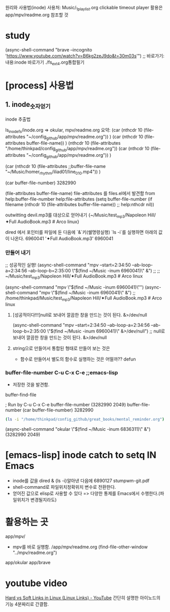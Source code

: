 #+STARTUP: showeverything indent




원리와 사용법(inode)
사용처: Music/_1_playlist.org clickable timeout player
        활용은 app/mpv/readme.org 참조할 것
* study

(async-shell-command "brave --incognito 'https://www.youtube.com/watch?v=B6kg2zeJ9do&t=30m03s'") ;; 바로가기:내용:inode 바로가기 ./fs_ext4.org통합필기

* [process] 사용법
** 1. inode_숫자얻기
****  inode 추출법
ls_inode_fs/inode.org => okular, mpv/readme.org
요약: (car  (nthcdr 10 (file-attributes "~/config_github/app/mpv/readme.org"))  )
(car 
    (nthcdr 10 (file-attributes buffer-file-name))
)
    (nthcdr 10 (file-attributes "/home/thinkpad/config_github/app/mpv/readme.org"))
(car  (nthcdr 10 (file-attributes "~/config_github/app/mpv/readme.org"))  )

(car 
    (nthcdr 10 (file-attributes ;;buffer-file-name
        "~/Music/homer_rhythm/iliad01/line_010.mp4"))
)

(car buffer-file-number)
3282990

(file-attributes buffer-file-name)
 file-attributes 를 files.el에서 발견함 from help:buffer-file-number
    help:file-attributes 
    (setq buffer-file-number
	  (if filename
	      (nthcdr 10 (file-attributes buffer-file-name)) ;; help:nthcdr
	    nil))


**** outwitting devil.mp3를 대상으로 얻어내기 {~/Music/test_mp3/Napoleon Hill/✦Full AudioBook.mp3 # Arco linux}
dired 에서 포인터를 파일에 둔 다음에 `&`키(쉘명령실행) `ls -i`를 실행하면 아래의 값이 나온다.
6960041 '✦Full AudioBook.mp3' 
6960041
*** 만들어 내기
;; 성공적인 실행! (async-shell-command "mpv --start=2:34:50 --ab-loop-a=2:34:56 --ab-loop-b=2:35:00 \"$(find ~/Music  -inum 6960041)\" &") ;;
                     ;; ~/Music/test_mp3/Napoleon Hill/✦Full AudioBook.mp3 # Arco linux

(async-shell-command "mpv \"$(find ~/Music  -inum 6960041)\"")
(async-shell-command "mpv \"$(find ~/Music  -inum 6960041)\" &") ;; /home/thinkpad/Music/test_mp3/Napoleon Hill/✦Full AudioBook.mp3 # Arco linux
***** [성공적이다!!!]null로 보내어 깔끔한 창을 만드는 것이 된다. &>/dev/null
(async-shell-command "mpv --start=2:34:50 --ab-loop-a=2:34:56 --ab-loop-b=2:35:00 \"$(find ~/Music  -inum 6960041)\" &>/dev/null") ;; null로 보내어 깔끔한 창을 만드는 것이 된다. &>/dev/null
***** string으로 만들어서 통합된 형태로 만들어 보는 것은 
- 함수로 만들어서 별도의 함수로 실행하는 것은 어떨까?? defun
*** buffer-file-number C-u C-x C-e ;;emacs-lisp
- 저장한 것을 발견함.
buffer-find-file

; Run by C-u C-x C-e
buffer-file-number
(3282990 2049)
buffer-file-number
(car buffer-file-number)
3282990
#+BEGIN_SRC sh :results raw
(ls -i "/home/thinkpad/config_github/great_books/mental_reminder.org")

#+END_SRC

#+RESULTS:
3282990 /home/thinkpad/config_github/great_books/mental_reminder.org


(async-shell-command "okular \"$(find ~/Music  -inum 6836311)\" &")
(3282990 2049)




* [emacs-lisp] inode catch to setq IN Emacs
- inode를 값을 dired & {ls -i}알아낸 다음에 
    6890127 stumpwm-git.pdf
- shell-command로 파일위치정확위치 변수로 전환한다.
- 얻어진 값으로 elisp로 사용할 수 있다 => 다양한 통제를 Emacs에서 수행한다.(파일위치가 변경될지라도)

* 활용하는 곳
app/mpv/
- mpv를 바로 실행함. /app/mpv/readme.org
    (find-file-other-window "../mpv/readme.org")

app/okular   app/brave
* youtube video
[[https://www.youtube.com/watch?v=4-vye3QFTFo][Hard vs Soft Links in Linux (Linux Links) - YouTube]]
간단히 설명한 아이노드의 기능 4분짜리로 간결함.
